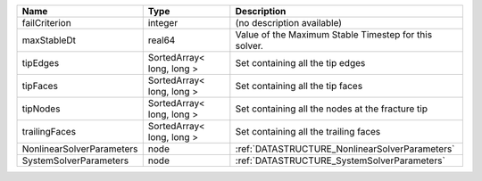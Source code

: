 

========================= ========================= ===================================================== 
Name                      Type                      Description                                           
========================= ========================= ===================================================== 
failCriterion             integer                   (no description available)                            
maxStableDt               real64                    Value of the Maximum Stable Timestep for this solver. 
tipEdges                  SortedArray< long, long > Set containing all the tip edges                      
tipFaces                  SortedArray< long, long > Set containing all the tip faces                      
tipNodes                  SortedArray< long, long > Set containing all the nodes at the fracture tip      
trailingFaces             SortedArray< long, long > Set containing all the trailing faces                 
NonlinearSolverParameters node                      :ref:`DATASTRUCTURE_NonlinearSolverParameters`        
SystemSolverParameters    node                      :ref:`DATASTRUCTURE_SystemSolverParameters`           
========================= ========================= ===================================================== 


